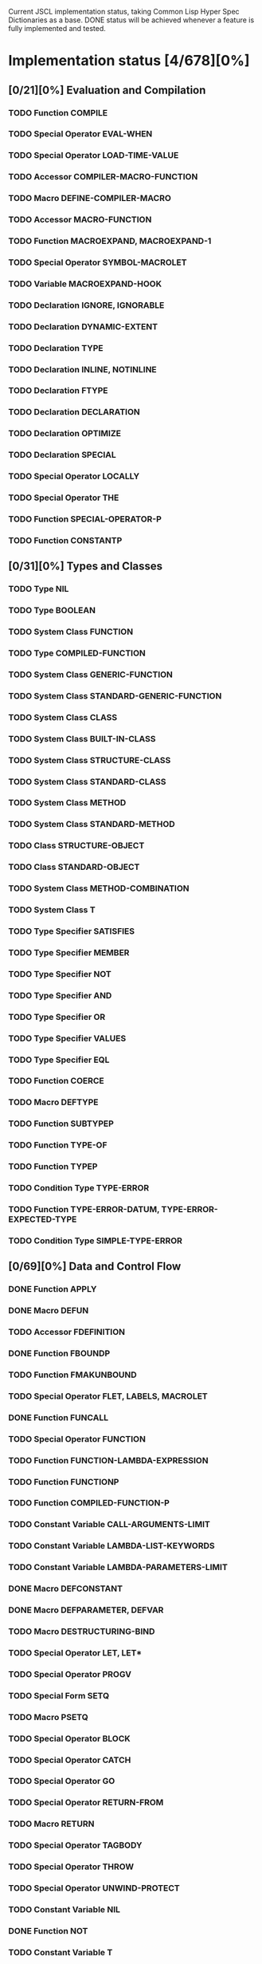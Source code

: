 #+SEQ_TODO: TODO DOING | DONE

Current JSCL implementation status, taking Common Lisp Hyper Spec Dictionaries
as a base. DONE status will be achieved whenever a feature is fully
implemented and tested.

* Implementation status [4/678][0%]
  :PROPERTIES:
       :COOKIE_DATA: todo recursive
       :END:
** [0/21][0%] Evaluation and Compilation
*** TODO Function COMPILE
*** TODO Special Operator EVAL-WHEN
*** TODO Special Operator LOAD-TIME-VALUE
*** TODO Accessor COMPILER-MACRO-FUNCTION
*** TODO Macro DEFINE-COMPILER-MACRO
*** TODO Accessor MACRO-FUNCTION
*** TODO Function MACROEXPAND, MACROEXPAND-1
*** TODO Special Operator SYMBOL-MACROLET
*** TODO Variable *MACROEXPAND-HOOK*
*** TODO Declaration IGNORE, IGNORABLE
*** TODO Declaration DYNAMIC-EXTENT
*** TODO Declaration TYPE
*** TODO Declaration INLINE, NOTINLINE
*** TODO Declaration FTYPE
*** TODO Declaration DECLARATION
*** TODO Declaration OPTIMIZE
*** TODO Declaration SPECIAL
*** TODO Special Operator LOCALLY
*** TODO Special Operator THE
*** TODO Function SPECIAL-OPERATOR-P
*** TODO Function CONSTANTP
** [0/31][0%] Types and Classes
*** TODO Type NIL
*** TODO Type BOOLEAN
*** TODO System Class FUNCTION
*** TODO Type COMPILED-FUNCTION
*** TODO System Class GENERIC-FUNCTION
*** TODO System Class STANDARD-GENERIC-FUNCTION
*** TODO System Class CLASS
*** TODO System Class BUILT-IN-CLASS
*** TODO System Class STRUCTURE-CLASS
*** TODO System Class STANDARD-CLASS
*** TODO System Class METHOD
*** TODO System Class STANDARD-METHOD
*** TODO Class STRUCTURE-OBJECT
*** TODO Class STANDARD-OBJECT
*** TODO System Class METHOD-COMBINATION
*** TODO System Class T
*** TODO Type Specifier SATISFIES
*** TODO Type Specifier MEMBER
*** TODO Type Specifier NOT
*** TODO Type Specifier AND
*** TODO Type Specifier OR
*** TODO Type Specifier VALUES
*** TODO Type Specifier EQL
*** TODO Function COERCE
*** TODO Macro DEFTYPE
*** TODO Function SUBTYPEP
*** TODO Function TYPE-OF
*** TODO Function TYPEP
*** TODO Condition Type TYPE-ERROR
*** TODO Function TYPE-ERROR-DATUM, TYPE-ERROR-EXPECTED-TYPE
*** TODO Condition Type SIMPLE-TYPE-ERROR
** [0/69][0%] Data and Control Flow
*** DONE Function APPLY
*** DONE Macro DEFUN
*** TODO Accessor FDEFINITION
*** DONE Function FBOUNDP
*** TODO Function FMAKUNBOUND
*** TODO Special Operator FLET, LABELS, MACROLET
*** DONE Function FUNCALL
*** TODO Special Operator FUNCTION
*** TODO Function FUNCTION-LAMBDA-EXPRESSION
*** TODO Function FUNCTIONP
*** TODO Function COMPILED-FUNCTION-P
*** TODO Constant Variable CALL-ARGUMENTS-LIMIT
*** TODO Constant Variable LAMBDA-LIST-KEYWORDS
*** TODO Constant Variable LAMBDA-PARAMETERS-LIMIT
*** DONE Macro DEFCONSTANT
*** DONE Macro DEFPARAMETER, DEFVAR
*** TODO Macro DESTRUCTURING-BIND
*** TODO Special Operator LET, LET*
*** TODO Special Operator PROGV
*** TODO Special Form SETQ
*** TODO Macro PSETQ
*** TODO Special Operator BLOCK
*** TODO Special Operator CATCH
*** TODO Special Operator GO
*** TODO Special Operator RETURN-FROM
*** TODO Macro RETURN
*** TODO Special Operator TAGBODY
*** TODO Special Operator THROW
*** TODO Special Operator UNWIND-PROTECT
*** TODO Constant Variable NIL
*** DONE Function NOT
*** TODO Constant Variable T
*** DONE Function EQ
*** DONE Function EQL
*** DONE Function EQUAL
*** TODO Function EQUALP
*** TODO Function IDENTITY
*** TODO Function COMPLEMENT
*** TODO Function CONSTANTLY
*** TODO Function EVERY, SOME, NOTEVERY, NOTANY
*** TODO Macro AND
*** TODO Macro COND
*** TODO Special Operator IF
*** TODO Macro OR
*** DONE Macro WHEN, UNLESS
*** TODO Macro CASE, CCASE, ECASE
*** TODO Macro TYPECASE, CTYPECASE, ETYPECASE
*** TODO Macro MULTIPLE-VALUE-BIND
*** TODO Special Operator MULTIPLE-VALUE-CALL
*** TODO Macro MULTIPLE-VALUE-LIST
*** TODO Special Operator MULTIPLE-VALUE-PROG1
*** TODO Macro MULTIPLE-VALUE-SETQ
*** DONE Accessor VALUES
*** DONE Function VALUES-LIST
*** TODO Constant Variable MULTIPLE-VALUES-LIMIT
*** DONE Macro NTH-VALUE
*** TODO Macro PROG, PROG*
*** TODO Macro PROG1, PROG2
*** TODO Special Operator PROGN
*** TODO Macro DEFINE-MODIFY-MACRO
*** TODO Macro DEFSETF
*** TODO Macro DEFINE-SETF-EXPANDER
*** TODO Function GET-SETF-EXPANSION
*** TODO Macro SETF, PSETF
*** TODO Macro SHIFTF
*** TODO Macro ROTATEF
*** TODO Condition Type CONTROL-ERROR
*** TODO Condition Type PROGRAM-ERROR
*** TODO Condition Type UNDEFINED-FUNCTION
** [0/5][0%] Iteration
*** DONE Macro DO, DO*
*** DONE Macro DOTIMES
*** DONE Macro DOLIST
*** TODO Macro LOOP
*** TODO Local Macro LOOP-FINISH
** [0/41][0%] Objects
*** TODO Standard Generic Function FUNCTION-KEYWORDS
*** TODO Function ENSURE-GENERIC-FUNCTION
*** TODO Standard Generic Function ALLOCATE-INSTANCE
*** TODO Standard Generic Function REINITIALIZE-INSTANCE
*** TODO Standard Generic Function SHARED-INITIALIZE
*** TODO Standard Generic Function UPDATE-INSTANCE-FOR-DIFFERENT-CLASS
*** TODO Standard Generic Function UPDATE-INSTANCE-FOR-REDEFINED-CLASS
*** TODO Standard Generic Function CHANGE-CLASS
*** TODO Function SLOT-BOUNDP
*** TODO Function SLOT-EXISTS-P
*** TODO Function SLOT-MAKUNBOUND
*** TODO Standard Generic Function SLOT-MISSING
*** TODO Standard Generic Function SLOT-UNBOUND
*** TODO Function SLOT-VALUE
*** TODO Standard Generic Function METHOD-QUALIFIERS
*** TODO Standard Generic Function NO-APPLICABLE-METHOD
*** TODO Standard Generic Function NO-NEXT-METHOD
*** TODO Standard Generic Function REMOVE-METHOD
*** TODO Standard Generic Function MAKE-INSTANCE
*** TODO Standard Generic Function MAKE-INSTANCES-OBSOLETE
*** TODO Standard Generic Function MAKE-LOAD-FORM
*** TODO Function MAKE-LOAD-FORM-SAVING-SLOTS
*** TODO Macro WITH-ACCESSORS
*** TODO Macro WITH-SLOTS
*** TODO Macro DEFCLASS
*** TODO Macro DEFGENERIC
*** TODO Macro DEFMETHOD
*** TODO Accessor FIND-CLASS
*** TODO Local Function NEXT-METHOD-P
*** TODO Local Macro CALL-METHOD, MAKE-METHOD
*** TODO Local Function CALL-NEXT-METHOD
*** TODO Standard Generic Function COMPUTE-APPLICABLE-METHODS
*** TODO Macro DEFINE-METHOD-COMBINATION
*** TODO Standard Generic Function FIND-METHOD
*** TODO Standard Generic Function ADD-METHOD
*** TODO Standard Generic Function INITIALIZE-INSTANCE
*** TODO Standard Generic Function CLASS-NAME
*** TODO Standard Generic Function (SETF CLASS-NAME)
*** TODO Function CLASS-OF
*** TODO Condition Type UNBOUND-SLOT
*** TODO Function UNBOUND-SLOT-INSTANCE
** [0/2][0%] Structures
*** TODO Macro DEFSTRUCT
*** TODO Function COPY-STRUCTURE
** [0/46][0%] Conditions
*** TODO Condition Type CONDITION
*** TODO Condition Type WARNING
*** TODO Condition Type STYLE-WARNING
*** TODO Condition Type SERIOUS-CONDITION
*** TODO Condition Type ERROR
*** TODO Condition Type CELL-ERROR
*** TODO Function CELL-ERROR-NAME
*** TODO Condition Type PARSE-ERROR
*** TODO Condition Type STORAGE-CONDITION
*** TODO Macro ASSERT
*** TODO Function ERROR
*** TODO Function CERROR
*** TODO Macro CHECK-TYPE
*** TODO Condition Type SIMPLE-ERROR
*** TODO Function INVALID-METHOD-ERROR
*** TODO Function METHOD-COMBINATION-ERROR
*** TODO Function SIGNAL
*** TODO Condition Type SIMPLE-CONDITION
*** TODO Function SIMPLE-CONDITION-FORMAT-CONTROL, SIMPLE-CONDITION-FORMAT-ARGUMENTS
*** DONE Function WARN
*** TODO Condition Type SIMPLE-WARNING
*** TODO Function INVOKE-DEBUGGER
*** TODO Function BREAK
*** TODO Variable *DEBUGGER-HOOK*
*** TODO Variable *BREAK-ON-SIGNALS*
*** TODO Macro HANDLER-BIND
*** TODO Macro HANDLER-CASE
*** TODO Macro IGNORE-ERRORS
*** TODO Macro DEFINE-CONDITION
*** TODO Function MAKE-CONDITION
*** TODO System Class RESTART
*** TODO Function COMPUTE-RESTARTS
*** TODO Function FIND-RESTART
*** TODO Function INVOKE-RESTART
*** TODO Function INVOKE-RESTART-INTERACTIVELY
*** TODO Macro RESTART-BIND
*** TODO Macro RESTART-CASE
*** TODO Function RESTART-NAME
*** TODO Macro WITH-CONDITION-RESTARTS
*** TODO Macro WITH-SIMPLE-RESTART
*** TODO Restart ABORT
*** TODO Restart CONTINUE
*** TODO Restart MUFFLE-WARNING
*** TODO Restart STORE-VALUE
*** TODO Restart USE-VALUE
*** TODO Function ABORT, CONTINUE, MUFFLE-WARNING, STORE-VALUE, USE-VALUE
** [0/20][0%] Symbols
*** TODO System Class SYMBOL
*** TODO Type KEYWORD
*** TODO Function SYMBOLP
*** TODO Function KEYWORDP
*** TODO Function MAKE-SYMBOL
*** TODO Function COPY-SYMBOL
*** TODO Function GENSYM
*** TODO Variable *GENSYM-COUNTER*
*** TODO Function GENTEMP
*** TODO Accessor SYMBOL-FUNCTION
*** TODO Function SYMBOL-NAME
*** TODO Function SYMBOL-PACKAGE
*** TODO Accessor SYMBOL-PLIST
*** TODO Accessor SYMBOL-VALUE
*** TODO Accessor GET
*** TODO Function REMPROP
*** TODO Function BOUNDP
*** TODO Function MAKUNBOUND
*** TODO Function SET
*** TODO Condition Type UNBOUND-VARIABLE
** [0/30][0%] Packages
*** TODO System Class PACKAGE
*** TODO Function EXPORT
*** TODO Function FIND-SYMBOL
*** TODO Function FIND-PACKAGE
*** TODO Function FIND-ALL-SYMBOLS
*** TODO Function IMPORT
*** TODO Function LIST-ALL-PACKAGES
*** TODO Function RENAME-PACKAGE
*** TODO Function SHADOW
*** TODO Function SHADOWING-IMPORT
*** TODO Function DELETE-PACKAGE
*** TODO Function MAKE-PACKAGE
*** TODO Macro WITH-PACKAGE-ITERATOR
*** TODO Function UNEXPORT
*** TODO Function UNINTERN
*** TODO Macro IN-PACKAGE
*** TODO Function UNUSE-PACKAGE
*** TODO Function USE-PACKAGE
*** TODO Macro DEFPACKAGE
*** TODO Macro DO-SYMBOLS, DO-EXTERNAL-SYMBOLS, DO-ALL-SYMBOLS
*** TODO Function INTERN
*** TODO Function PACKAGE-NAME
*** TODO Function PACKAGE-NICKNAMES
*** TODO Function PACKAGE-SHADOWING-SYMBOLS
*** TODO Function PACKAGE-USE-LIST
*** TODO Function PACKAGE-USED-BY-LIST
*** TODO Function PACKAGEP
*** TODO Variable *PACKAGE*
*** TODO Condition Type PACKAGE-ERROR
*** TODO Function PACKAGE-ERROR-PACKAGE
** [0/84][0%] Numbers
*** TODO System Class NUMBER
*** TODO System Class COMPLEX
*** TODO System Class REAL
*** TODO System Class FLOAT
*** TODO Type SHORT-FLOAT, SINGLE-FLOAT, DOUBLE-FLOAT, LONG-FLOAT
*** TODO System Class RATIONAL
*** TODO System Class RATIO
*** TODO System Class INTEGER
*** TODO Type SIGNED-BYTE
*** TODO Type UNSIGNED-BYTE
*** TODO Type Specifier MOD
*** TODO Type BIT
*** TODO Type FIXNUM
*** TODO Type BIGNUM
*** TODO Function =, /=, <, >, <=, >=
*** TODO Function MAX, MIN
*** TODO Function MINUSP, PLUSP
*** TODO Function ZEROP
*** TODO Function FLOOR, FFLOOR, CEILING, FCEILING, TRUNCATE, FTRUNCATE, ROUND, FROUND
*** TODO Function SIN, COS, TAN
*** TODO Function ASIN, ACOS, ATAN
*** TODO Constant Variable PI
*** TODO Function SINH, COSH, TANH, ASINH, ACOSH, ATANH
*** TODO Function *
*** TODO Function +
*** TODO Function -
*** TODO Function /
*** TODO Function 1+, 1-
*** TODO Function ABS
*** TODO Function EVENP, ODDP
*** TODO Function EXP, EXPT
*** TODO Function GCD
*** TODO Macro INCF, DECF
*** TODO Function LCM
*** TODO Function LOG
*** TODO Function MOD, REM
*** TODO Function SIGNUM
*** TODO Function SQRT, ISQRT
*** TODO System Class RANDOM-STATE
*** TODO Function MAKE-RANDOM-STATE
*** TODO Function RANDOM
*** TODO Function RANDOM-STATE-P
*** TODO Variable *RANDOM-STATE*
*** TODO Function NUMBERP
*** TODO Function CIS
*** TODO Function COMPLEX
*** TODO Function COMPLEXP
*** TODO Function CONJUGATE
*** TODO Function PHASE
*** TODO Function REALPART, IMAGPART
*** TODO Function UPGRADED-COMPLEX-PART-TYPE
*** TODO Function REALP
*** TODO Function NUMERATOR, DENOMINATOR
*** TODO Function RATIONAL, RATIONALIZE
*** TODO Function RATIONALP
*** TODO Function ASH
*** TODO Function INTEGER-LENGTH
*** TODO Function INTEGERP
*** TODO Function PARSE-INTEGER
*** TODO Function BOOLE
*** TODO Constant Variable BOOLE-1, BOOLE-2, BOOLE-AND, BOOLE-ANDC1, BOOLE-ANDC2, BOOLE-C1, BOOLE-C2, BOOLE-CLR, BOOLE-EQV, BOOLE-IOR, BOOLE-NAND, BOOLE-NOR, BOOLE-ORC1, BOOLE-ORC2, BOOLE-SET, BOOLE-XOR
*** TODO Function LOGAND, LOGANDC1, LOGANDC2, LOGEQV, LOGIOR, LOGNAND, LOGNOR, LOGNOT, LOGORC1, LOGORC2, LOGXOR
*** TODO Function LOGBITP
*** TODO Function LOGCOUNT
*** TODO Function LOGTEST
*** TODO Function BYTE, BYTE-SIZE, BYTE-POSITION
*** TODO Function DEPOSIT-FIELD
*** TODO Function DPB
*** TODO Accessor LDB
*** TODO Function LDB-TEST
*** TODO Accessor MASK-FIELD
*** TODO Constant Variable MOST-POSITIVE-FIXNUM, MOST-NEGATIVE-FIXNUM
*** TODO Function DECODE-FLOAT, SCALE-FLOAT, FLOAT-RADIX, FLOAT-SIGN, FLOAT-DIGITS, FLOAT-PRECISION, INTEGER-DECODE-FLOAT
*** TODO Function FLOAT
*** TODO Function FLOATP
*** TODO Constant Variable MOST-POSITIVE-SHORT-FLOAT, LEAST-POSITIVE-SHORT-FLOAT, LEAST-POSITIVE-NORMALIZED-SHORT-FLOAT, MOST-POSITIVE-DOUBLE-FLOAT, LEAST-POSITIVE-DOUBLE-FLOAT, LEAST-POSITIVE-NORMALIZED-DOUBLE-FLOAT, MOST-POSITIVE-LONG-FLOAT, LEAST-POSITIVE-LONG-FLOAT, LEAST-POSITIVE-NORMALIZED-LONG-FLOAT, MOST-POSITIVE-SINGLE-FLOAT, LEAST-POSITIVE-SINGLE-FLOAT, LEAST-POSITIVE-NORMALIZED-SINGLE-FLOAT, MOST-NEGATIVE-SHORT-FLOAT, LEAST-NEGATIVE-SHORT-FLOAT, LEAST-NEGATIVE-NORMALIZED-SHORT-FLOAT, MOST-NEGATIVE-SINGLE-FLOAT, LEAST-NEGATIVE-SINGLE-FLOAT, LEAST-NEGATIVE-NORMALIZED-SINGLE-FLOAT, MOST-NEGATIVE-DOUBLE-FLOAT, LEAST-NEGATIVE-DOUBLE-FLOAT, LEAST-NEGATIVE-NORMALIZED-DOUBLE-FLOAT, MOST-NEGATIVE-LONG-FLOAT, LEAST-NEGATIVE-LONG-FLOAT, LEAST-NEGATIVE-NORMALIZED-LONG-FLOAT
*** TODO Constant Variable SHORT-FLOAT-EPSILON, SHORT-FLOAT-NEGATIVE-EPSILON, SINGLE-FLOAT-EPSILON, SINGLE-FLOAT-NEGATIVE-EPSILON, DOUBLE-FLOAT-EPSILON, DOUBLE-FLOAT-NEGATIVE-EPSILON, LONG-FLOAT-EPSILON, LONG-FLOAT-NEGATIVE-EPSILON
*** TODO Condition Type ARITHMETIC-ERROR
*** TODO Function ARITHMETIC-ERROR-OPERANDS, ARITHMETIC-ERROR-OPERATION
*** TODO Condition Type DIVISION-BY-ZERO
*** TODO Condition Type FLOATING-POINT-INVALID-OPERATION
*** TODO Condition Type FLOATING-POINT-INEXACT
*** TODO Condition Type FLOATING-POINT-OVERFLOW
*** TODO Condition Type FLOATING-POINT-UNDERFLOW
** [0/21][0%] Characters
*** TODO System Class CHARACTER
*** TODO Type BASE-CHAR
*** TODO Type STANDARD-CHAR
*** TODO Type EXTENDED-CHAR
*** DONE Function CHAR=, CHAR/=, CHAR<, CHAR>, CHAR<=, CHAR>=, CHAR-EQUAL, CHAR-NOT-EQUAL, CHAR-LESSP, CHAR-GREATERP, CHAR-NOT-GREATERP, CHAR-NOT-LESSP
*** DONE Function CHARACTER
*** TODO Function CHARACTERP
*** DONE Function ALPHA-CHAR-P
*** DONE Function ALPHANUMERICP
*** DONE Function DIGIT-CHAR
*** DONE Function DIGIT-CHAR-P
*** DONE Function GRAPHIC-CHAR-P
*** DONE Function STANDARD-CHAR-P
*** TODO Function CHAR-UPCASE, CHAR-DOWNCASE
*** DONE Function UPPER-CASE-P, LOWER-CASE-P, BOTH-CASE-P
*** TODO Function CHAR-CODE
*** TODO Function CHAR-INT
*** TODO Function CODE-CHAR
*** TODO Constant Variable CHAR-CODE-LIMIT
*** DONE Function CHAR-NAME
*** DONE Function NAME-CHAR
** [4/49][8%] Conses
*** TODO System Class LIST
*** TODO System Class NULL
*** TODO System Class CONS
*** TODO Type ATOM
*** DONE Function CONS
*** DONE Function CONSP
*** DONE Function ATOM
*** DONE Function RPLACA, RPLACD
*** DONE Accessor CAR, CDR, CAAR, CADR, CDAR, CDDR, CAAAR, CAADR, CADAR, CADDR, CDAAR, CDADR, CDDAR, CDDDR, CAAAAR, CAAADR, CAADAR, CAADDR, CADAAR, CADADR, CADDAR, CADDDR, CDAAAR, CDAADR, CDADAR, CDADDR, CDDAAR, CDDADR, CDDDAR, CDDDDR
*** DONE Function COPY-TREE
*** DOING Function SUBLIS, NSUBLIS
*** DOING Function SUBST, SUBST-IF, SUBST-IF-NOT, NSUBST, NSUBST-IF, NSUBST-IF-NOT
*** DONE Function TREE-EQUAL
*** DONE Function COPY-LIST
*** DONE Function LIST, LIST*
*** DONE Function LIST-LENGTH
*** DONE Function LISTP
*** DONE Function MAKE-LIST
*** TODO Macro PUSH
*** TODO Macro POP
*** DONE Accessor FIRST, SECOND, THIRD, FOURTH, FIFTH, SIXTH, SEVENTH, EIGHTH, NINTH, TENTH
*** DONE Accessor NTH
*** DONE Function ENDP
*** DONE Function NULL
*** DONE Function NCONC
*** DONE Function APPEND
*** DONE Function REVAPPEND, NRECONC
*** DONE Function BUTLAST, NBUTLAST
*** DONE Function LAST
*** TODO Function LDIFF, TAILP
*** DONE Function NTHCDR
*** DONE Accessor REST
*** TODO Function MEMBER, MEMBER-IF, MEMBER-IF-NOT
*** TODO Function MAPC, MAPCAR, MAPCAN, MAPL, MAPLIST, MAPCON
*** DONE Function ACONS
*** TODO Function ASSOC, ASSOC-IF, ASSOC-IF-NOT
*** TODO Function COPY-ALIST
*** DONE Function PAIRLIS
*** TODO Function RASSOC, RASSOC-IF, RASSOC-IF-NOT
*** TODO Function GET-PROPERTIES
*** DONE Accessor GETF
*** TODO Macro REMF
*** TODO Function INTERSECTION, NINTERSECTION
*** TODO Function ADJOIN
*** TODO Macro PUSHNEW
*** TODO Function SET-DIFFERENCE, NSET-DIFFERENCE
*** TODO Function SET-EXCLUSIVE-OR, NSET-EXCLUSIVE-OR
*** TODO Function SUBSETP
*** TODO Function UNION, NUNION
** [0/36][0%] Arrays
*** TODO System Class ARRAY
*** TODO Type SIMPLE-ARRAY
*** TODO System Class VECTOR
*** TODO Type SIMPLE-VECTOR
*** TODO System Class BIT-VECTOR
*** TODO Type SIMPLE-BIT-VECTOR
*** TODO Function MAKE-ARRAY
*** TODO Function ADJUST-ARRAY
*** TODO Function ADJUSTABLE-ARRAY-P
*** TODO Accessor AREF
*** TODO Function ARRAY-DIMENSION
*** TODO Function ARRAY-DIMENSIONS
*** TODO Function ARRAY-ELEMENT-TYPE
*** TODO Function ARRAY-HAS-FILL-POINTER-P
*** TODO Function ARRAY-DISPLACEMENT
*** TODO Function ARRAY-IN-BOUNDS-P
*** TODO Function ARRAY-RANK
*** TODO Function ARRAY-ROW-MAJOR-INDEX
*** TODO Function ARRAY-TOTAL-SIZE
*** TODO Function ARRAYP
*** TODO Accessor FILL-POINTER
*** TODO Accessor ROW-MAJOR-AREF
*** TODO Function UPGRADED-ARRAY-ELEMENT-TYPE
*** TODO Constant Variable ARRAY-DIMENSION-LIMIT
*** TODO Constant Variable ARRAY-RANK-LIMIT
*** TODO Constant Variable ARRAY-TOTAL-SIZE-LIMIT
*** TODO Function SIMPLE-VECTOR-P
*** TODO Accessor SVREF
*** TODO Function VECTOR
*** TODO Function VECTOR-POP
*** TODO Function VECTOR-PUSH, VECTOR-PUSH-EXTEND
*** TODO Function VECTORP
*** TODO Accessor BIT, SBIT
*** TODO Function BIT-AND, BIT-ANDC1, BIT-ANDC2, BIT-EQV, BIT-IOR, BIT-NAND, BIT-NOR, BIT-NOT, BIT-ORC1, BIT-ORC2, BIT-XOR
*** TODO Function BIT-VECTOR-P
*** TODO FunctionSIMPLE-BIT-VECTOR-P
** [0/12][0%] Strings
*** TODO System Class STRING
*** TODO Type BASE-STRING
*** TODO Type SIMPLE-STRING
*** TODO Type SIMPLE-BASE-STRING
*** TODO Function SIMPLE-STRING-P
*** TODO Accessor CHAR, SCHAR
*** DONE Function STRING
*** DONE Function STRING-UPCASE, STRING-DOWNCASE, STRING-CAPITALIZE, NSTRING-UPCASE, NSTRING-DOWNCASE, NSTRING-CAPITALIZE
*** DONE Function STRING-TRIM, STRING-LEFT-TRIM, STRING-RIGHT-TRIM
*** DONE Function STRING=, STRING/=, STRING<, STRING>, STRING<=, STRING>=, STRING-EQUAL, STRING-NOT-EQUAL, STRING-LESSP, STRING-GREATERP, STRING-NOT-GREATERP, STRING-NOT-LESSP
*** DONE Function STRINGP
*** DONE Function MAKE-STRING
** [0/23][0%] Sequences
*** TODO System Class SEQUENCE
*** TODO Function COPY-SEQ
*** TODO Accessor ELT
*** TODO Function FILL
*** TODO Function MAKE-SEQUENCE
*** TODO Accessor SUBSEQ
*** TODO Function MAP
*** TODO Function MAP-INTO
*** TODO Function REDUCE
*** TODO Function COUNT, COUNT-IF, COUNT-IF-NOT
*** TODO Function LENGTH
*** TODO Function REVERSE, NREVERSE
*** TODO Function SORT, STABLE-SORT
*** TODO Function FIND, FIND-IF, FIND-IF-NOT
*** TODO Function POSITION, POSITION-IF, POSITION-IF-NOT
*** TODO Function SEARCH
*** TODO Function MISMATCH
*** TODO Function REPLACE
*** TODO Function SUBSTITUTE, SUBSTITUTE-IF, SUBSTITUTE-IF-NOT, NSUBSTITUTE, NSUBSTITUTE-IF, NSUBSTITUTE-IF-NOT
*** TODO Function CONCATENATE
*** TODO Function MERGE
*** TODO Function REMOVE, REMOVE-IF, REMOVE-IF-NOT, DELETE, DELETE-IF, DELETE-IF-NOT
*** TODO Function REMOVE-DUPLICATES, DELETE-DUPLICATES
** [0/14][0%] Hash Tables
*** TODO System Class HASH-TABLE
*** TODO Function MAKE-HASH-TABLE
*** TODO Function HASH-TABLE-P
*** TODO Function HASH-TABLE-COUNT
*** TODO Function HASH-TABLE-REHASH-SIZE
*** TODO Function HASH-TABLE-REHASH-THRESHOLD
*** TODO Function HASH-TABLE-SIZE
*** TODO Function HASH-TABLE-TEST
*** TODO Accessor GETHASH
*** TODO Function REMHASH
*** TODO Function MAPHASH
*** TODO Macro WITH-HASH-TABLE-ITERATOR
*** TODO Function CLRHASH
*** TODO Function SXHASH
** [0/17][0%] Filenames
*** TODO System Class PATHNAME
*** TODO System Class LOGICAL-PATHNAME
*** TODO Function PATHNAME
*** TODO Function MAKE-PATHNAME
*** TODO Function PATHNAMEP
*** TODO Function PATHNAME-HOST, PATHNAME-DEVICE, PATHNAME-DIRECTORY, PATHNAME-NAME, PATHNAME-TYPE, PATHNAME-VERSION
*** TODO Function LOAD-LOGICAL-PATHNAME-TRANSLATIONS
*** TODO Accessor LOGICAL-PATHNAME-TRANSLATIONS
*** TODO Function LOGICAL-PATHNAME
*** TODO Variable *DEFAULT-PATHNAME-DEFAULTS*
*** TODO Function NAMESTRING, FILE-NAMESTRING, DIRECTORY-NAMESTRING, HOST-NAMESTRING, ENOUGH-NAMESTRING
*** TODO Function PARSE-NAMESTRING
*** TODO Function WILD-PATHNAME-P
*** TODO Function PATHNAME-MATCH-P
*** TODO Function TRANSLATE-LOGICAL-PATHNAME
*** TODO Function TRANSLATE-PATHNAME
*** TODO Function MERGE-PATHNAMES
** [0/10][0%] Files
*** TODO Function DIRECTORY
*** TODO Function PROBE-FILE
*** TODO Function ENSURE-DIRECTORIES-EXIST
*** TODO Function TRUENAME
*** TODO Function FILE-AUTHOR
*** TODO Function FILE-WRITE-DATE
*** TODO Function RENAME-FILE
*** TODO Function DELETE-FILE
*** TODO Condition Type FILE-ERROR
*** TODO Function FILE-ERROR-PATHNAME
** [0/57][0%] Streams
*** TODO System Class STREAM
*** TODO System Class BROADCAST-STREAM
*** TODO System Class CONCATENATED-STREAM
*** TODO System Class ECHO-STREAM
*** TODO System Class FILE-STREAM
*** TODO System Class STRING-STREAM
*** TODO System Class SYNONYM-STREAM
*** TODO System Class TWO-WAY-STREAM
*** TODO Function INPUT-STREAM-P, OUTPUT-STREAM-P
*** TODO Function INTERACTIVE-STREAM-P
*** TODO Function OPEN-STREAM-P
*** TODO Function STREAM-ELEMENT-TYPE
*** TODO Function STREAMP
*** TODO Function READ-BYTE
*** TODO Function WRITE-BYTE
*** TODO Function PEEK-CHAR
*** TODO Function READ-CHAR
*** TODO Function READ-CHAR-NO-HANG
*** TODO Function TERPRI, FRESH-LINE
*** TODO Function UNREAD-CHAR
*** TODO Function WRITE-CHAR
*** TODO Function READ-LINE
*** TODO Function WRITE-STRING, WRITE-LINE
*** TODO Function READ-SEQUENCE
*** TODO Function WRITE-SEQUENCE
*** TODO Function FILE-LENGTH
*** TODO Function FILE-POSITION
*** TODO Function FILE-STRING-LENGTH
*** TODO Function OPEN
*** TODO Function STREAM-EXTERNAL-FORMAT
*** TODO macro WITH-OPEN-FILE
*** TODO Function CLOSE
*** TODO Macro WITH-OPEN-STREAM
*** TODO Function LISTEN
*** TODO Function CLEAR-INPUT
*** TODO Function FINISH-OUTPUT, FORCE-OUTPUT, CLEAR-OUTPUT
*** TODO Function Y-OR-N-P, YES-OR-NO-P
*** TODO Function MAKE-SYNONYM-STREAM
*** TODO Function SYNONYM-STREAM-SYMBOL
*** TODO Function BROADCAST-STREAM-STREAMS
*** TODO Function MAKE-BROADCAST-STREAM
*** TODO Function MAKE-TWO-WAY-STREAM
*** TODO Function TWO-WAY-STREAM-INPUT-STREAM, TWO-WAY-STREAM-OUTPUT-STREAM
*** TODO Function ECHO-STREAM-INPUT-STREAM, ECHO-STREAM-OUTPUT-STREAM
*** TODO Function MAKE-ECHO-STREAM
*** TODO Function CONCATENATED-STREAM-STREAMS
*** TODO Function MAKE-CONCATENATED-STREAM
*** TODO Function GET-OUTPUT-STREAM-STRING
*** TODO Function MAKE-STRING-INPUT-STREAM
*** TODO Function MAKE-STRING-OUTPUT-STREAM
*** TODO Macro WITH-INPUT-FROM-STRING
*** TODO Macro WITH-OUTPUT-TO-STRING
*** TODO Variable *DEBUG-IO*, *ERROR-OUTPUT*, *QUERY-IO*, *STANDARD-INPUT*, *STANDARD-OUTPUT*, *TRACE-OUTPUT*
*** TODO Variable *TERMINAL-IO*
*** TODO Condition Type STREAM-ERROR
*** TODO Function STREAM-ERROR-STREAM
*** TODO Condition Type END-OF-FILE
** [0/31][0%] Printer
*** TODO Function COPY-PPRINT-DISPATCH
*** TODO Macro FORMATTER
*** TODO Function PPRINT-DISPATCH
*** TODO Local Macro PPRINT-EXIT-IF-LIST-EXHAUSTED
*** TODO Function PPRINT-FILL, PPRINT-LINEAR, PPRINT-TABULAR
*** TODO Function PPRINT-INDENT
*** TODO Macro PPRINT-LOGICAL-BLOCK
*** TODO Function PPRINT-NEWLINE
*** TODO Local Macro PPRINT-POP
*** TODO Function PPRINT-TAB
*** TODO Standard Generic Function PRINT-OBJECT
*** TODO Macro PRINT-UNREADABLE-OBJECT
*** TODO Function SET-PPRINT-DISPATCH
*** TODO Function WRITE, PRIN1, PRINT, PPRINT, PRINC
*** TODO Function WRITE-TO-STRING, PRIN1-TO-STRING, PRINC-TO-STRING
*** TODO Variable *PRINT-ARRAY*
*** TODO Variable *PRINT-BASE*, *PRINT-RADIX*
*** TODO Variable *PRINT-CASE*
*** TODO Variable *PRINT-CIRCLE*
*** TODO Variable *PRINT-ESCAPE*
*** TODO Variable *PRINT-GENSYM*
*** TODO Variable *PRINT-LEVEL*, *PRINT-LENGTH*
*** TODO Variable *PRINT-LINES*
*** TODO Variable *PRINT-MISER-WIDTH*
*** TODO Variable *PRINT-PPRINT-DISPATCH*
*** TODO Variable *PRINT-PRETTY*
*** TODO Variable *PRINT-READABLY*
*** TODO Variable *PRINT-RIGHT-MARGIN*
*** TODO Condition Type PRINT-NOT-READABLE
*** TODO Function PRINT-NOT-READABLE-OBJECT
*** TODO Function FORMAT
** [0/18][0%] Reader
*** TODO System Class READTABLE
*** TODO Function COPY-READTABLE
*** TODO Function MAKE-DISPATCH-MACRO-CHARACTER
*** TODO Function READ, READ-PRESERVING-WHITESPACE
*** TODO Function READ-DELIMITED-LIST
*** TODO Function READ-FROM-STRING
*** TODO Accessor READTABLE-CASE
*** TODO Function READTABLEP
*** TODO Function SET-DISPATCH-MACRO-CHARACTER, GET-DISPATCH-MACRO-CHARACTER
*** TODO Function SET-MACRO-CHARACTER, GET-MACRO-CHARACTER
*** TODO Function SET-SYNTAX-FROM-CHAR
*** TODO Macro WITH-STANDARD-IO-SYNTAX
*** TODO Variable *READ-BASE*
*** TODO Variable *READ-DEFAULT-FLOAT-FORMAT*
*** TODO Variable *READ-EVAL*
*** TODO Variable *READ-SUPPRESS*
*** TODO Variable *READTABLE*
*** TODO Condition Type READER-ERROR
** [0/11][0%] System Construction
*** TODO Function COMPILE-FILE
*** TODO Function COMPILE-FILE-PATHNAME
*** TODO Function LOAD
*** TODO Macro WITH-COMPILATION-UNIT
*** TODO Variable *FEATURES*
*** TODO Variable *COMPILE-FILE-PATHNAME*, *COMPILE-FILE-TRUENAME*
*** TODO Variable *LOAD-PATHNAME*, *LOAD-TRUENAME*
*** TODO Variable *COMPILE-PRINT*, *COMPILE-VERBOSE*
*** TODO Variable *LOAD-PRINT*, *LOAD-VERBOSE*
*** TODO Variable *MODULES*
*** TODO Function PROVIDE, REQUIRE
** [0/30][0%] Environment
*** TODO Function DECODE-UNIVERSAL-TIME
*** TODO function ENCODE-UNIVERSAL-TIME
*** TODO Function GET-UNIVERSAL-TIME, GET-DECODED-TIME
*** TODO Function SLEEP
*** TODO Function APROPOS, APROPOS-LIST
*** TODO Function DESCRIBE
*** TODO Standard Generic Function DESCRIBE-OBJECT
*** TODO Macro TRACE, UNTRACE
*** TODO Macro STEP
*** TODO Macro TIME
*** TODO Constant Variable INTERNAL-TIME-UNITS-PER-SECOND
*** TODO Function GET-INTERNAL-REAL-TIME
*** TODO Function GET-INTERNAL-RUN-TIME
*** TODO Function DISASSEMBLE
*** TODO Standard Generic Function DOCUMENTATION, (SETF DOCUMENTATION)
*** TODO Function ROOM
*** TODO Function ED
*** TODO Function INSPECT
*** TODO Function DRIBBLE
*** TODO Variable -
*** TODO Variable +, ++, +++
*** TODO Variable *, **, ***
*** TODO Variable /, //, ///
*** TODO Function LISP-IMPLEMENTATION-TYPE, LISP-IMPLEMENTATION-VERSION
*** TODO Function SHORT-SITE-NAME, LONG-SITE-NAME
*** TODO Function MACHINE-INSTANCE
*** TODO Function MACHINE-TYPE
*** TODO Function MACHINE-VERSION
*** TODO Function SOFTWARE-TYPE, SOFTWARE-VERSION
*** TODO Function USER-HOMEDIR-PATHNAME
